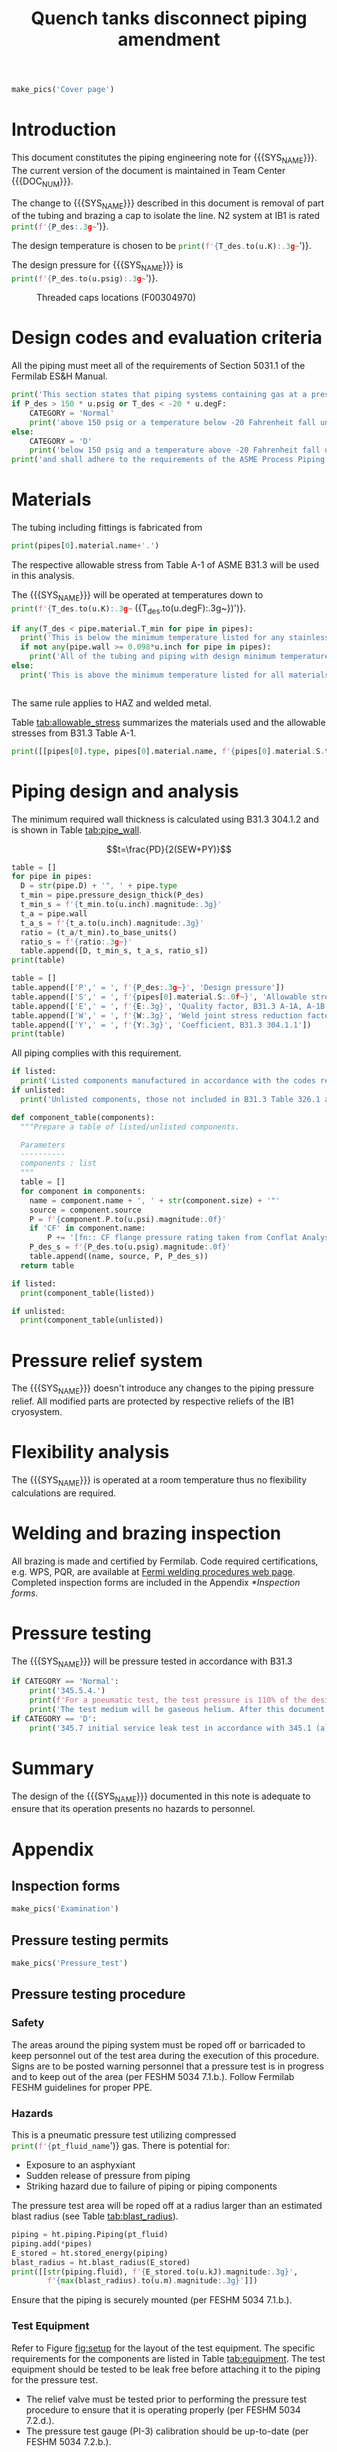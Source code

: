 #+PROPERTY: header-args:python :session *python-PSEN* :results output raw :exports results
#+MACRO: SYS_NAME Quench tanks disconnect
#+MACRO: DOC_NUM EN04241
#+MACRO: P_ID F00304966

#+TITLE: Quench tanks disconnect piping amendment \newline {{{DOC_NUM}}}
#+OPTIONS: toc:nil tex:t broken-links:t
#+LATEX_CLASS_OPTIONS: [titlepage]
#+LATEX_HEADER: \usepackage{xcolor}
#+TOC: headlines 2


\newpage{}
#+begin_src python :results pp replace :exports none :noweb yes
  from wand.image import Image
  import fnmatch
  import re
  <<ht_preamble>>

  def make_pics(fname):
      """Create pictures of a PDF file with a given name"""
      pics = sorted(fnmatch.filter(os.listdir('images'), f'{fname}*.png'))
      if not pics:
          try:
            with Image(filename=f'images/{fname}.pdf', resolution = 200) as img:
                with img.convert('png') as converted:
                    converted.save(filename=f'images/{fname}_page.png')
          except Exception as e:
              print(missing_file_error(e, fname))
      for pic_fn in pics:
          print(r'#+ATTR_LATEX: :width \textwidth')
          print(f'[[./images/{pic_fn}]]')
      return None

  def missing_file_error(error, fname):
      """Formats into Latex an error message for missing file."""
      message = str(error)
      if fname in message:
          err_message = r'\colorbox{red}{' + \
              f'Missing {fname} file'.replace("_", " ") + '}'
          return err_message
      else:
          return error


  class Component:
      def __init__(self, name, size, source, P):
          self.name = name
          self.size = size
          self.source = source
          self.P = P

  class Material():
      """Basic material class."""
      def __init__(self, name):
          self.name = name  # will be used in property calculations

          def kappa(self, T1, T2=None):
              """Calculate temperature conductivity at a given temperature."""
              return ht.nist_property(self.name, 'TC', T1, T2)

          def lin_exp(self, T):
              """Calculate linear expansion for given temperature"""
              try:
                  return ht.nist_property(self.name, 'LE', T)
              except KeyError:
                  return ht.nist_property(self.name, 'EC', 293*u.K, T)*(T-293*u.K)
#+end_src

#+RESULTS:

#+begin_src python
  make_pics('Cover page')
#+end_src

#+RESULTS:

\newpage{}
* Definitions                                                      :noexport:
#+begin_src python :results pp output replace :exports none
  SS304 = Material('304SS')
  SS304.rho = Q_('7859 kg/m**3')
  SS304.S = Q_('16700 psi')  # 304L SS allowable stress
  SS304.nu = 0.3  # Poisson's ratio
  SS304.T_min = Q_('-425 degF')

  copper = Material('copper')
  copper.S = Q_('6000 psi')
  copper.T_min = Q_('-452 degF')
#+end_src

* Inputs                                                           :noexport:
#+begin_src python :results pp output replace :exports none
  P_des = 35 * u.psig
  T_des = 80 * u.K

  # Directly measured tube stub
  OD = 1.75*u.inch
  ID = 1.625*u.inch
  wall = (OD - ID) / 2
  tube = ht.piping.Tube(OD, wall=wall)

  # Pipe list
  pipes = [tube
           ]
  E = 1
  W = 1
  Y = 0.4

  # Pressure test
  P_test = 1.1 * P_des
  pt_fluid_name = 'helium'
  pt_fluid = ht.ThermState(pt_fluid_name, P=P_test, T=ht.T_NTP)

  # Listed
  listed = [
  ]

  # Unlisted
  unlisted = [
      Component('CF flange', '2.75"', 'Lesker', 350*u.psi),
      Component('Adapter', '1-1/2"x1-1/4"', 'McMaster Carr 4452K189', 300*u.psi),
  ]

  #################
  for pipe in pipes:
      pipe.material = SS304
      pipe.add_SEWY(S=pipe.material.S, E=E, W=W, Y=Y)
  print([(str(pipe), f'{pipe.L.to(u.ft):.2g~}', f'{pipe.volume.to(u.ft**3):.2g~}') for pipe in pipes])
#+end_src

#+RESULTS:
: [('Tube, 1.75 inx0.0625 in, L=0 m', '0 ft', '0 ft ** 3')]

* Introduction
This document constitutes the piping engineering note for {{{SYS_NAME}}}.
The current version of the document is maintained in Team Center {{{DOC_NUM}}}.

#+begin_comment
Remaining piping will be capped off at the tee (see [[fig:P_ID]] for details).
#+end_comment
The change to {{{SYS_NAME}}} described in this document is removal of part of the tubing and brazing a cap to isolate the line. N2 system at IB1 is rated
src_python{print(f'{P_des:.3g~}')}.

The design temperature is chosen to be
src_python{print(f'{T_des.to(u.K):.3g~}')}.

The design pressure for {{{SYS_NAME}}} is
src_python{print(f'{P_des.to(u.psig):.3g~}')}.

#+CAPTION: Threaded caps locations (F00304970)
#+NAME: fig:P_ID2
[[./images/P_ID2.png]]

* Design codes and evaluation criteria
All the piping must meet all of the requirements of Section 5031.1 of the Fermilab ES&H Manual.
#+begin_src python
  print('This section states that piping systems containing gas at a pressure ')
  if P_des > 150 * u.psig or T_des < -20 * u.degF:
      CATEGORY = 'Normal'
      print('above 150 psig or a temperature below -20 Fahrenheit fall under the category of Normal Fluid Service ')
  else:
      CATEGORY = 'D'
      print('below 150 psig and a temperature above -20 Fahrenheit fall under the Category D Fluid Service ')
  print('and shall adhere to the requirements of the ASME Process Piping Code B31.3.')
#+end_src

#+RESULTS:

* Materials
The tubing including fittings is fabricated from
#+begin_src python
  print(pipes[0].material.name+'.')
#+end_src

#+RESULTS:

The respective allowable stress from Table A-1 of ASME B31.3 will be used in this analysis.

The {{{SYS_NAME}}} will be operated at temperatures down to src_python{print(f'{T_des.to(u.K):.3g~} ({T_des.to(u.degF):.3g~})')}.
#+begin_src python
  if any(T_des < pipe.material.T_min for pipe in pipes):
    print('This is below the minimum temperature listed for any stainless steel pipe or tube. According to B31.3 Section 323.2.2, impact testing is required for this material except as stated in Table 323.2.2 Note (6) where impact testing is not required when the minimum obtainable Charpy specimen has a width along the notch of less than 2.5 mm (0.098 in).')
    if not any(pipe.wall >= 0.098*u.inch for pipe in pipes):
      print('All of the tubing and piping with design minimum temperature below -20 F used in the {{{SYS_NAME}}} has a wall thickness of less than 0.098 in. Therefore, impact testing is not required for this piping system.')
  else:
    print('This is above the minimum temperature listed for all materials used in the system. According to B31.3 Section 323.2.2 (d), impact testing is not required for base metal of such piping.')


#+end_src
The same rule applies to HAZ and welded metal.

#+begin_comment
It should also be noted that Fermilab has extensive service experience using the 300 series stainless steel at liquid nitrogen temperatures and below.

Wall thickness of the 1.5” SCH 10 pipe is 0.109” which is greater than minimum obtainable Charpy specimen. According to Policy for Fracture Toughness Testing Requirements for Pressure Systems and Components at Low Cryogenic Temperatures  from 5/7/2010 recommends:
“As an alternative to B31.3 323.2.2 and Table 323.2.2 cells A‐4 and B‐4, high alloy steel materials (austenitic stainless steels) listed in Section VIII Div 1 Table UHA‐ 23 used in cryogenic piping with MDMTs colder than 77 K may instead be subjected to all requirements of UHA‐51.”
UHA-51 (g) exempts from impact testing materials listed in Table UHA-23, except as modified by UHA-51 (c), when ratio of design stress to allowable stress is less than 0.35. UHA-51 (c) (1) requires impact testing if the material has been thermally treated at temperatures between 900 F and 1650 F for austenitic steel. Off-the-shelf 304 and 316 steel is subject to annealing at temperatures above 1800 F and, therefore, is exempt from this requirement. As shown in Table 4.1, design stress to allowable stress ratio is less than 0.35 and impact testing is not required.

Minimum design temperature of He piping is 77 K. According to “Charpy Impact Testing at LN2 Temperature” Memo (ED0004216):
“All Charpy impact testing requirements have been satisfied for using 304 and 304L piping components with 308L filler metal and a wall thickness of less than 0.359”.  The extensive and successful experience Fermilab has had with the materials listed above has been reinforced with successful Charpy impact testing.  No further testing should be required for most LN2 piping assemblies fabricated by AD/Cryo as long as thickness requirements are met.”
All piping has wall thickness less than 0.359” and satisfies this requirement.
#+end_comment
Table [[tab:allowable_stress]] summarizes the materials used and the allowable stresses from B31.3 Table A-1.

#+begin_src python :results table :colnames '("Component"	"Material"	"Allowable Stress, psi")
  print([[pipes[0].type, pipes[0].material.name, f'{pipes[0].material.S.to(u.psi).magnitude:.0f}'], ['', '', '']])
#+end_src

#+CAPTION: Materials and Allowable Stress Values
#+NAME: tab:allowable_stress
#+RESULTS:
| Component          | Material | Allowable Stress, psi |
|--------------------+----------+-----------------------|
| Copper tube Type K | copper   |                  6000 |
|                    |          |                       |

* Piping design and analysis
The minimum required wall thickness is calculated using B31.3 304.1.2 and is shown in Table [[tab:pipe_wall]].

$$t=\frac{PD}{2(SEW+PY)}$$
#+begin_src python :results table :colnames '("Piping/tubing size	D, in"	"Min wall thick, in"	"Act thick, in"	"Wall thick ratio")
  table = []
  for pipe in pipes:
    D = str(pipe.D) + '", ' + pipe.type
    t_min = pipe.pressure_design_thick(P_des)
    t_min_s = f'{t_min.to(u.inch).magnitude:.3g}'
    t_a = pipe.wall
    t_a_s = f'{t_a.to(u.inch).magnitude:.3g}'
    ratio = (t_a/t_min).to_base_units()
    ratio_s = f'{ratio:.3g~}'
    table.append([D, t_min_s, t_a_s, ratio_s])
  print(table)

#+end_src

#+CAPTION: Minimum required and actual wall thicknesses
#+NAME: tab:pipe_wall
#+RESULTS:
| Piping/tubing size	D, in | Min wall thick, in | Act thick, in | Wall thick ratio |
|---------------------------+--------------------+---------------+------------------|
| 0.75", Copper tube Type K |             0.0179 |         0.065 |             3.63 |
| 1", Copper tube Type K    |             0.0231 |         0.065 |             2.82 |


#+begin_src python :results table
table = []
table.append(['P',' = ', f'{P_des:.3g~}', 'Design pressure'])
table.append(['S',' = ', f'{pipes[0].material.S:.0f~}', 'Allowable stress, B31.3 A-1'])
table.append(['E',' = ', f'{E:.3g}', 'Quality factor, B31.3 A-1A, A-1B'])
table.append(['W',' = ', f'{W:.3g}', 'Weld joint stress reduction factor, B31.3 302.3.5(e)'])
table.append(['Y',' = ', f'{Y:.3g}', 'Coefficient, B31.3 304.1.1'])
print(table)
#+end_src

#+CAPTION: Values for wall thickness calculation
#+NAME: tab:des_parameters
#+RESULTS:
| P = | 250 psig | Design pressure                                      |
| S = | 6000 psi | Allowable stress, B31.3 A-1                          |
| E = |        1 | Quality factor, B31.3 A-1A, A-1B                     |
| W = |        1 | Weld joint stress reduction factor, B31.3 302.3.5(e) |
| Y = |      0.4 | Coefficient, B31.3 304.1.1                           |

All piping complies with this requirement.

#+begin_src python :results replace
  if listed:
    print('Listed components manufactured in accordance with the codes required by B31.3 Table 326.1 are presented in Table [[tab:listed]].')
  if unlisted:
    print('Unlisted components, those not included in B31.3 Table 326.1 as being manufactured according to published standards, installed in the system are shown in Table [[tab:unlisted]].')
#+end_src

#+RESULTS:

#+begin_comment
Extensive service experience at Fermilab allows the use of these components in piping systems as per B31.3 Section 304.7.2.
#+end_comment

#+begin_src python :results table :colnames '("Component" "Source and P/N" "Pressure rating, psig" "Design pressure, psig")
  def component_table(components):
    """Prepare a table of listed/unlisted components.

    Parameters
    ----------
    components : list
    """
    table = []
    for component in components:
      name = component.name + ', ' + str(component.size) + '"'
      source = component.source
      P = f'{component.P.to(u.psi).magnitude:.0f}'
      if 'CF' in component.name:
          P += '[fn:: CF flange pressure rating taken from Conflat Analysis Report ED0004253]'
      P_des_s = f'{P_des.to(u.psig).magnitude:.0f}'
      table.append((name, source, P, P_des_s))
    return table

  if listed:
    print(component_table(listed))
#+end_src

#+CAPTION: Listed piping components.
#+NAME: tab:listed
#+ATTR_LATEX: :align p{2cm}p{3cm}rr
#+RESULTS:
| Component    | Source and P/N | Pressure rating, psig | Design pressure, psig |
|--------------+----------------+-----------------------+-----------------------|
| Elbow, 0.75" | None           |                   582 |                   250 |
| Elbow, 1"    | None           |                   494 |                   250 |

#+begin_src python :results table :colnames '("Component" "Source and P/N" "Pressure rating, psig" "Design pressure, psig")
  if unlisted:
    print(component_table(unlisted))
#+end_src

#+CAPTION: Unlisted piping components.
#+NAME: tab:unlisted
#+ATTR_LATEX: :align p{2cm}p{3cm}rr
#+RESULTS:
| Component    | Source and P/N | Pressure rating, psig | Design pressure, psig |
|--------------+----------------+-----------------------+-----------------------|
| Elbow, 0.75" | None           |                   582 |                   250 |
| Elbow, 1"    | None           |                   494 |                   250 |

* Pressure relief system
The {{{SYS_NAME}}} doesn't introduce any changes to the piping pressure relief. All modified parts are protected by respective reliefs of the IB1 cryosystem.

* Flexibility analysis
The {{{SYS_NAME}}} is operated at a room temperature thus no flexibility calculations are required.

* Welding and brazing inspection
#+begin_comment
All welding is made and certified by Fermilab. Completed inspection forms are included in the Appendix [[*Inspection forms]].
#+end_comment
All brazing is made and certified by Fermilab. Code required certifications, e.g. WPS, PQR, are available at [[https://www-tdserver1.fnal.gov/tdweb/ms/Policies/Welding/index.htm][Fermi welding procedures web page]]. Completed inspection forms are included in the Appendix [[*Inspection forms]].

* Pressure testing
#+begin_comment
345.2.5 for jacketed piping
67.5 psig with insulating vacuum
#+end_comment

The {{{SYS_NAME}}} will be pressure tested in accordance with B31.3
#+begin_src python
  if CATEGORY == 'Normal':
      print('345.5.4.')
      print(f'For a pneumatic test, the test pressure is 110% of the design pressure ({P_des:.3g~}) or {1.1*P_des:.3g~}.')
      print('The test medium will be gaseous helium. After this document is reviewed and the pressure tests completed, copies of the witnessed pressure test permits will be included in the Appendix [[*Pressure testing permits]].')
  if CATEGORY == 'D':
      print('345.7 initial service leak test in accordance with 345.1 (a) for Category D piping.')
#+end_src

#+begin_comment
The {{{SYS_NAME}}} will be pressure tested in accordance with B31.3 345.5.4. For a pneumatic test, the test pressure is 110% of the design pressure (src_python{print(f'{P_des:.3g~}')}) or src_python{print(f'{P_test:.3g~}')}. The test medium will be gaseous helium.  After this document is reviewed and the pressure tests completed, copies of the witnessed pressure test permits will be included in the Appendix [[*Pressure testing permits]].
Procedure for pressure testing of {{{SYS_NAME}}} is attached in Appendix [[*Pressure testing procedure]].
#+end_comment
* Summary
The design of the {{{SYS_NAME}}} documented in this note is adequate to ensure that its operation presents no hazards to personnel.
* Appendix
** Inspection forms
#+begin_src python
  make_pics('Examination')
#+end_src

#+RESULTS:

** Pressure testing permits
#+begin_src python
  make_pics('Pressure_test')
#+end_src

** Pressure testing procedure
*** Safety
The areas around the piping system must be roped off or barricaded to keep personnel out of the test area during the execution of this procedure.  Signs are to be posted warning personnel that a pressure test is in progress and to keep out of the area (per FESHM 5034 7.1.b.).  Follow Fermilab FESHM guidelines for proper PPE.

*** Hazards
This is a pneumatic pressure test utilizing compressed
src_python{print(f'{pt_fluid_name}')}
gas. There is potential for:
- Exposure to an asphyxiant
- Sudden release of pressure from piping
- Striking hazard due to failure of piping or piping components
The pressure test area will be roped off at a radius larger than an estimated blast radius (see Table [[tab:blast_radius]]).
#+begin_src python :results table :colnames '("Test fluid" "Stored energy, kJ" "Blast radius, m")
  piping = ht.piping.Piping(pt_fluid)
  piping.add(*pipes)
  E_stored = ht.stored_energy(piping)
  blast_radius = ht.blast_radius(E_stored)
  print([[str(piping.fluid), f'{E_stored.to(u.kJ).magnitude:.3g}',
          f'{max(blast_radius).to(u.m).magnitude:.3g}']])
#+end_src


#+CAPTION: Safety radius
#+NAME: tab:blast_radius
#+RESULTS:
| Test fluid                           | Stored energy     | Blast radius |
|--------------------------------------+-------------------+--------------|
| Helium at T = 293 K and P = 290 psi. | 2.25e+04 ft * lbf | 15.9 ft      |
|                                      |                   |              |

Ensure that the piping is securely mounted (per FESHM 5034 7.1.b.).

*** Test Equipment
Refer to Figure [[fig:setup]] for the layout of the test equipment.  The specific requirements for the components are listed in Table [[tab:equipment]]. The test equipment should be tested to be leak free before attaching it to the piping for the pressure test.

-	The relief valve must be tested prior to performing the pressure test procedure to ensure that it is operating properly (per FESHM 5034 7.2.d.).
-	The pressure test gauge (PI-3) calibration should be up-to-date (per FESHM 5034 7.2.b.).


#+NAME: fig:setup
#+CAPTION: P&ID of the Test Equipment
[[./images/pressure_test_setup.png]]

#+NAME: tab:equipment
#+CAPTION: Test Equipment Component Specification
| Component | Description           | Range                        |
| PI-1      | Supply Pressure Gauge | 400 psig                     |
| PSV-1     | Safety Relief Valve   | 300 psig (cracking pressure) |
| PI-3      | Test Pressure Gauge   | 400 psig                     |

*** Test Preparation
**** Isolate the piping from other portions of the facility.
1. Remove reliefs and plug pipe outlets:
   - [ ] PSV-1661
   - [ ] PSV-1662
   - [ ] PSV-1601
   - [ ] PSV-1602
2. Ensure following purifier panel valves *open*:
   - [ ] HV-1666
   - [ ] HV-1627A/B
   - [ ] HV-1669A/B
   - [ ] HV-1670A/B
   - [ ] HV-1665A/B
   - [ ] HV-1664A/B
   - [ ] HV-1661A/B
   - [ ] HV-1632A/B
   - [ ] HV-1631A/B
   - [ ] HV-1663A/B
   - [ ] HV-401 ALT (any direction)
3. Ensure following valves *closed*:
   - Purifier panel
     - [ ] HV-1662
     - [ ] HV-1603
     - [ ] HV-1666A
     - [ ] HV-1626A/B
     - [ ] HV-1612A/B
     - [ ] HV-1625A/B
     - [ ] HV-1668A/B
     - [ ] HV-1633A/B
     - [ ] HV-1630A/B
     - [ ] HV-1629A/B
     - [ ] HV-1628A/B
   - Turbine scrub
     - [ ] HV-34
   - Compressor middle stage
     - [ ] PCV-1406
   - Dist box
     - [ ] HV-401
     - [ ] HV-8 ALT
     - [ ] HV-1761
   - Mycom suction
     - [ ] YCV-1703
     - [ ] HV-1703-C
   - Storage dewar
     - [ ] HV-315
   - Buffer tanks
     - [ ] HV-140
**** Connect Test Equipment
1. Setup the test equipment in a safe location outside the roped off area.
2. Install the pressure test gauge PI-3.
3. Connect the test gas connection from MV-3.
**** Perform the pressure test according to section [[*Pressure Test]].
**** Switch HV-401 ALT to alternative direction
**** Perform the pressure test according to section [[*Pressure Test]].
*** Pressure Test
During this test procedure, the pressure will be increased in steps waiting at each step to verify that the pressure remains constant.  If at any time a leak is suspected, reduce the pressure to half of the value for the current step and check for leaks with the soap bubble method.  When a leak is found, the piping must be depressurized before repairing the leak.  (per FESHM 5034 7.3.b. and 3.c.)

1. Increase the pressure in the piping to 25 psig.  Wait 5 minutes.  If no leak is detected, proceed to the next step.
2. Increase the pressure to test pressure with increment of no more than 50 psig.  Wait 5 minutes at each step.  If no leak is detected proceed to next pressure increase step. After reaching the test pressure wait 10 minutes.  If no leak is evident, reduce pressure to design pressure and check all seams and fittings with soap bubble or alternate leak detection method.  (per FESHM 5034 7.3.a and B31.3 345.5.5)
3. When all leak checks have been performed and no leaks exist, depressurize the piping.
4. Restore the system back to its original configuration.
5. Remove the rope/barricades and signs.
